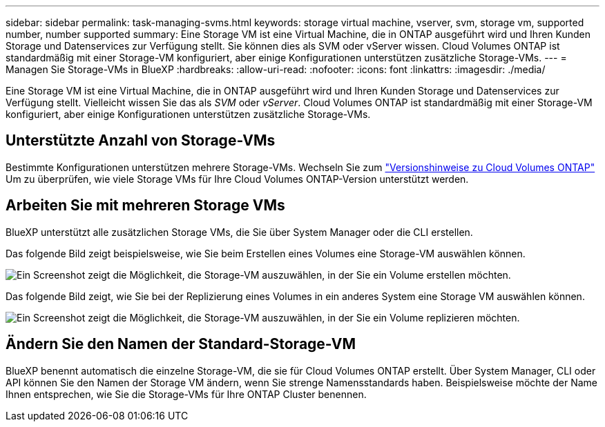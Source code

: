 ---
sidebar: sidebar 
permalink: task-managing-svms.html 
keywords: storage virtual machine, vserver, svm, storage vm, supported number, number supported 
summary: Eine Storage VM ist eine Virtual Machine, die in ONTAP ausgeführt wird und Ihren Kunden Storage und Datenservices zur Verfügung stellt. Sie können dies als SVM oder vServer wissen. Cloud Volumes ONTAP ist standardmäßig mit einer Storage-VM konfiguriert, aber einige Konfigurationen unterstützen zusätzliche Storage-VMs. 
---
= Managen Sie Storage-VMs in BlueXP
:hardbreaks:
:allow-uri-read: 
:nofooter: 
:icons: font
:linkattrs: 
:imagesdir: ./media/


[role="lead"]
Eine Storage VM ist eine Virtual Machine, die in ONTAP ausgeführt wird und Ihren Kunden Storage und Datenservices zur Verfügung stellt. Vielleicht wissen Sie das als _SVM_ oder _vServer_. Cloud Volumes ONTAP ist standardmäßig mit einer Storage-VM konfiguriert, aber einige Konfigurationen unterstützen zusätzliche Storage-VMs.



== Unterstützte Anzahl von Storage-VMs

Bestimmte Konfigurationen unterstützen mehrere Storage-VMs. Wechseln Sie zum https://docs.netapp.com/us-en/cloud-volumes-ontap-relnotes/index.html["Versionshinweise zu Cloud Volumes ONTAP"^] Um zu überprüfen, wie viele Storage VMs für Ihre Cloud Volumes ONTAP-Version unterstützt werden.



== Arbeiten Sie mit mehreren Storage VMs

BlueXP unterstützt alle zusätzlichen Storage VMs, die Sie über System Manager oder die CLI erstellen.

Das folgende Bild zeigt beispielsweise, wie Sie beim Erstellen eines Volumes eine Storage-VM auswählen können.

image:screenshot_create_volume_svm.gif["Ein Screenshot zeigt die Möglichkeit, die Storage-VM auszuwählen, in der Sie ein Volume erstellen möchten."]

Das folgende Bild zeigt, wie Sie bei der Replizierung eines Volumes in ein anderes System eine Storage VM auswählen können.

image:screenshot_replicate_volume_svm.gif["Ein Screenshot zeigt die Möglichkeit, die Storage-VM auszuwählen, in der Sie ein Volume replizieren möchten."]



== Ändern Sie den Namen der Standard-Storage-VM

BlueXP benennt automatisch die einzelne Storage-VM, die sie für Cloud Volumes ONTAP erstellt. Über System Manager, CLI oder API können Sie den Namen der Storage VM ändern, wenn Sie strenge Namensstandards haben. Beispielsweise möchte der Name Ihnen entsprechen, wie Sie die Storage-VMs für Ihre ONTAP Cluster benennen.
